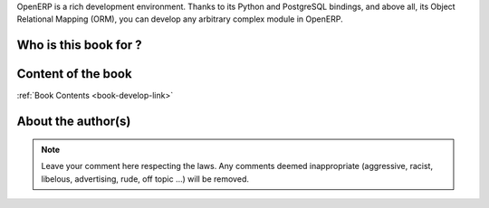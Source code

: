 

OpenERP is a rich development environment. Thanks to its Python and PostgreSQL
bindings, and above all, its Object Relational Mapping (ORM), you can develop
any arbitrary complex module in OpenERP.

Who is this book for ?
======================


Content of the book
===================

:ref:`Book Contents <book-develop-link>`

About the author(s)
===================

.. note::
 		Leave your comment here respecting the laws. Any comments deemed inappropriate 
		(aggressive, racist, libelous, advertising, rude, off topic ...) will be removed.
